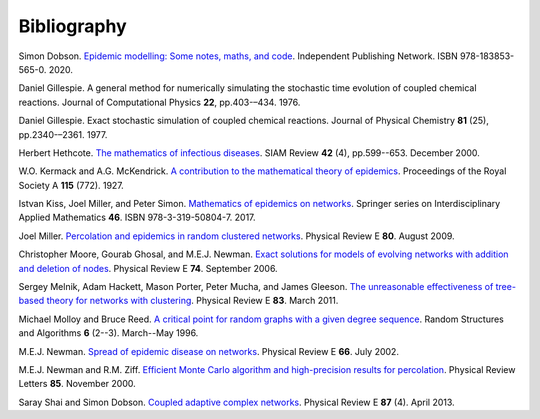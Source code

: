 .. _bibliography:

Bibliography
============

.. _D20:

Simon Dobson. `Epidemic modelling: Some notes, maths, and code
<https://simondobson.org/introduction-to-epidemics/>`_.
Independent Publishing Network. ISBN 978-183853-565-0. 2020.

.. _Gil76:

Daniel Gillespie. A general method for numerically simulating the
stochastic time evolution of coupled chemical reactions. Journal of
Computational Physics **22**, pp.403-–434. 1976.

.. _Gil77:

Daniel Gillespie. Exact stochastic simulation of coupled chemical
reactions. Journal of Physical Chemistry **81** (25),
pp.2340-–2361. 1977.

.. _Het00:

Herbert Hethcote. `The mathematics of infectious diseases
<http://dx.doi.org//10.1137/S0036144500371907>`_. SIAM Review **42**
(4), pp.599--653. December 2000.

.. _KMcK27:

W.O. Kermack and A.G. McKendrick. `A contribution to the mathematical
theory of epidemics
<http://dx.doi.org/10.1098/rspa.1927.0118>`_. Proceedings of the Royal
Society A **115** (772). 1927.

.. _KMS17:

Istvan Kiss, Joel Miller, and Peter Simon. `Mathematics of
epidemics on networks <http://dx.doi.org/10.1007/978-3-319-50806-1>`_.
Springer series on Interdisciplinary Applied Mathematics
**46**. ISBN 978-3-319-50804-7. 2017.

.. _M09:

Joel Miller. `Percolation and epidemics in random clustered networks
<https://doi.org/10.1103/PhysRevE.80.020901>`_.
Physical Review E **80**. August 2009.

.. _MGN06:

Christopher Moore, Gourab Ghosal, and M.E.J. Newman. `Exact solutions for models of evolving
networks with addition and deletion of nodes <https://doi.org/10.1103/PhysRevE.74.036121>`_.
Physical Review E **74**. September 2006.

.. _MHP10:

Sergey Melnik, Adam Hackett, Mason Porter, Peter Mucha, and James Gleeson.
`The unreasonable effectiveness of tree-based theory for networks with
clustering <https://doi.org/10.1103/PhysRevE.83.036112>`_.
Physical Review E **83**. March 2011.

.. _MR96:

Michael Molloy and Bruce Reed. `A critical point for random graphs
with a given degree sequence <https://doi.org/10.1002/rsa.3240060204>`_.
Random Structures and Algorithms **6** (2--3). March--May 1996.

.. _New02:

M.E.J. Newman. `Spread of epidemic disease on networks
<http://dx.doi.org/10.1103/PhysRevE.66.016128>`_. Physical Review E
**66**. July 2002.

.. _NZ00:

M.E.J. Newman and R.M. Ziff. `Efficient Monte Carlo algorithm and high-precision results
for percolation <https://doi.org/10.1103/PhysRevLett.85.4104>`_. Physical Review Letters **85**.
November 2000.

.. _SD13:

Saray Shai and Simon Dobson. `Coupled adaptive complex networks
<http://dx.doi.org/10.1103/PhysRevE.87.042812>`_. Physical Review E **87** (4). April 2013.
